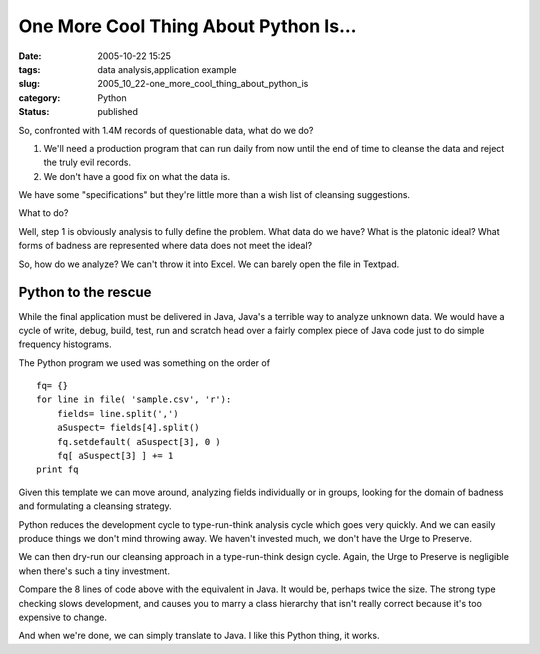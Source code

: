 One More Cool Thing About Python Is...
======================================

:date: 2005-10-22 15:25
:tags: data analysis,application example
:slug: 2005_10_22-one_more_cool_thing_about_python_is
:category: Python
:status: published





So, confronted with 1.4M records of questionable
data, what do we do?

1.  We'll need a production program that can run
    daily from now until the end of time to cleanse the data and reject the truly
    evil records.

2.  We don't have a good fix on what the data is.



We have some "specifications" but
they're little more than a wish list of cleansing
suggestions.



What to do? 




Well, step 1 is obviously analysis to
fully define the problem.  What data do we have?  What is the platonic ideal? 
What forms of badness are represented where data does not meet the
ideal?



So, how do we analyze?  We can't
throw it into Excel.  We can barely open the file in Textpad. 




Python to the rescue
---------------------



While the final application
must be delivered in Java, Java's a terrible way to analyze unknown data.  We
would have a cycle of write, debug, build, test, run and scratch head over a
fairly complex piece of Java code just to do simple frequency
histograms.



The Python program we used
was something on the order of



::

    fq= {}
    for line in file( 'sample.csv', 'r'):
        fields= line.split(',')
        aSuspect= fields[4].split()
        fq.setdefault( aSuspect[3], 0 )
        fq[ aSuspect[3] ] += 1
    print fq





Given this template we can move
around, analyzing fields individually or in groups, looking for the domain of
badness and formulating a cleansing
strategy.



Python reduces the
development cycle to type-run-think analysis cycle which goes very quickly.  And
we can easily produce things we don't mind throwing away.  We haven't invested
much, we don't have the Urge to
Preserve.



We can then dry-run our
cleansing approach in a type-run-think design cycle.  Again, the Urge to
Preserve is negligible when there's such a tiny
investment.



Compare the 8 lines of code
above with the equivalent in Java.  It would be, perhaps twice the size.  The
strong type checking slows development, and causes you to marry a class
hierarchy that isn't really correct because it's too expensive to
change.



And when we're done, we can
simply translate to Java.  I like this Python thing, it works.










